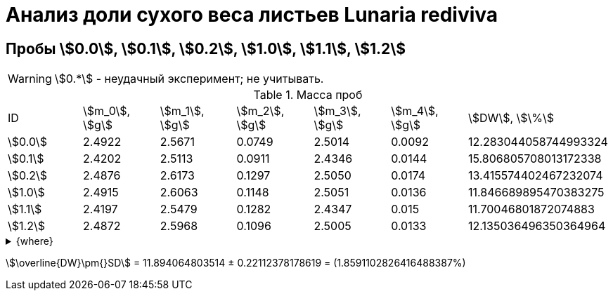 = Анализ доли сухого веса листьев *Lunaria rediviva*
:page-categories: [Experiment]
:page-tags: [DryWeight, Folium, Laboratory, Log, LunariaRediviva]

== Пробы stem:[0.0], stem:[0.1], stem:[0.2], stem:[1.0], stem:[1.1], stem:[1.2]

WARNING: stem:[0.*] - неудачный эксперимент; не учитывать.

.Масса проб
[cols="*", frame=all, grid=all]
|===
|ID        |stem:[m_0], stem:[g]|stem:[m_1], stem:[g]|stem:[m_2], stem:[g]|stem:[m_3], stem:[g]|stem:[m_4], stem:[g]|stem:[DW], stem:[\%]
|stem:[0.0]|2.4922              |2.5671              |0.0749              |2.5014              |0.0092              |12.283044058744993324
|stem:[0.1]|2.4202              |2.5113              |0.0911              |2.4346              |0.0144              |15.806805708013172338
|stem:[0.2]|2.4876              |2.6173              |0.1297              |2.5050              |0.0174              |13.415574402467232074
|stem:[1.0]|2.4915              |2.6063              |0.1148              |2.5051              |0.0136              |11.846689895470383275
|stem:[1.1]|2.4197              |2.5479              |0.1282              |2.4347              |0.015               |11.70046801872074883
|stem:[1.2]|2.4872              |2.5968              |0.1096              |2.5005              |0.0133              |12.135036496350364964
|===

.{where}
[%collapsible]
====
stem:[m_0]:: Масса пустой пробирки
stem:[m_1]:: Масса пробирки с пробой до сушки
stem:[m_2]:: Масса пробы до сушки
stem:[m_3]:: Масса пробирки с пробой после сушки
stem:[m_4]:: Масса пробы после сушки
stem:[DW]:: Доля сухого веса
====

stem:[\overline{DW}\pm{}SD] = 11.894064803514 ± 0.22112378178619 = (1.8591102826416488387%)
